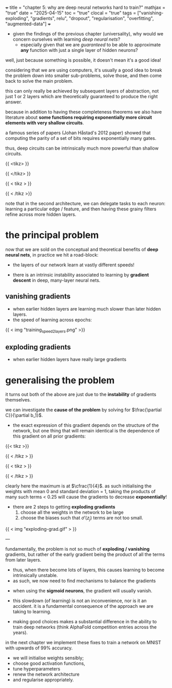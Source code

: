 +++
title = "chapter 5: why are deep neural networks hard to train?"
mathjax = "true"
date = "2025-04-15"
toc = "true"
clocal = "true"
tags = ["vanishing-exploding", "gradients", relu", "dropout", "regularisation", "overfitting", "augmented-data"]
+++

- given the findings of the previous chapter (universality), why would we concern ourselves with learning /deep neural nets/?
  - especially given that we are /guaranteed/ to be able to approximate *any* function with just a single layer of hidden neurons?

well, just because something is possible, it doesn't mean it's a good idea!

considering that we are using computers, it's usually a good idea to break the problem down into smaller sub-problems, solve those, and then come back to solve the main problem.

this can only really be achieved by subsequent layers of abstraction, not just 1 or 2 layers which are theoretically guaranteed to produce the right answer.

because in addition to having these completeness theorems we also have literature about *some functions requiring exponentially more circuit elements with very shallow circuits*.

a famous series of papers (Johan Håstad's 2012 paper) showed that computing the parity of a set of bits requires exponentially many gates.

thus, deep circuits can be intrinsically much more powerful than shallow circuits.

{{ <tikz> }}
\begin{tikzpicture}[x=4.7cm,y=1.6cm]
  % Define colors
  \colorlet{myred}{red!80!black}
  \colorlet{myblue}{blue!80!black}
  \colorlet{mygreen}{green!60!black}
  \colorlet{myorange}{orange!70!red!60!black}
  \colorlet{mydarkred}{red!30!black}
  \colorlet{mydarkblue}{blue!40!black}
  \colorlet{mydarkgreen}{green!30!black}
  
  % Define TikZ styles
  \tikzset{
    >=latex, % for default LaTeX arrow head
    node/.style={thick,circle,draw=myblue,minimum size=22,inner sep=0.5,outer sep=0.6},
    node in/.style={node,green!20!black,draw=mygreen!30!black,fill=mygreen!25},
    node hidden/.style={node,blue!20!black,draw=myblue!30!black,fill=myblue!20},
    node convol/.style={node,orange!20!black,draw=myorange!30!black,fill=myorange!20},
    node out/.style={node,red!20!black,draw=myred!30!black,fill=myred!20},
    connect/.style={thick,mydarkblue}, %,line cap=round
    connect arrow/.style={-{Latex[length=4,width=3.5]},thick,mydarkblue,shorten <=0.5,shorten >=1}
  }
  
  % Define layers and nodes
  \def\layerNodes{{6,10,4}} % Number of nodes in each layer
  \def\layerX{1,2,3} % X positions of layers
  
  % Loop through layers
  \foreach \l [count=\lay] in \layerX {
    % Get number of nodes for this layer
    \pgfmathsetmacro\nodes{\layerNodes[\lay-1]}
    
    % Determine node style based on layer position
    \ifnum\lay=1
      \def\nodestyle{node in}
    \else
      \ifnum\lay=3
        \def\nodestyle{node out}
      \else
        \def\nodestyle{node hidden}
      \fi
    \fi
    
    % Draw nodes for this layer
    \foreach \i in {1,...,\nodes} {
      \pgfmathsetmacro\y{\nodes/2-\i}
      \node[\nodestyle] (N\lay-\i) at (\l,\y) {};
      
      % Connect to previous layer if not the first layer
      \ifnum\lay>1
        \pgfmathsetmacro\prevnodes{\layerNodes[\lay-2]}
        \foreach \j in {1,...,\prevnodes} {
          \draw[connect,white,line width=1.2] (N\the\numexpr\lay-1\relax-\j) -- (N\lay-\i);
          \draw[connect] (N\the\numexpr\lay-1\relax-\j) -- (N\lay-\i);
        }
      \fi
    }
  }
  
  % Add labels
  \node[above=5,align=center,mygreen!60!black] at (N1-1.90) {input\\[-0.2em]layer};
  \node[above=2,align=center,myblue!60!black] at (N3-1.90) {output layer};

\end{tikzpicture}
{{ </tikz> }}

{{ < tikz > }}

\begin{tikzpicture}[x=2.3cm,y=1.0cm]
  % Define colors if not already defined
  \colorlet{myred}{red!80!black}
  \colorlet{myblue}{blue!80!black}
  \colorlet{mygreen}{green!60!black}
  \colorlet{myorange}{orange!70!red!60!black}
  \colorlet{mydarkred}{red!30!black}
  \colorlet{mydarkblue}{blue!40!black}
  \colorlet{mydarkgreen}{green!30!black}
  
  % Define TikZ styles
  \tikzset{
    >=latex, % for default LaTeX arrow head
    node/.style={thick,circle,draw=myblue,minimum size=22,inner sep=0.5,outer sep=0.6},
    node in/.style={node,green!20!black,draw=mygreen!30!black,fill=mygreen!25},
    node hidden/.style={node,blue!20!black,draw=myblue!30!black,fill=myblue!20},
    node convol/.style={node,orange!20!black,draw=myorange!30!black,fill=myorange!20},
    node out/.style={node,red!20!black,draw=myred!30!black,fill=myred!20},
    connect/.style={thick,mydarkblue}, %,line cap=round
    connect arrow/.style={-{Latex[length=4,width=3.5]},thick,mydarkblue,shorten <=0.5,shorten >=1},
    node 1/.style={node in}, % node styles, numbered for easy mapping with \nstyle
    node 2/.style={node hidden},
    node 3/.style={node out}
  }
  
  \message{^^JNeural network large}
  % Define layers and nodes
  \def\layerNodes{{6,7,7,7,7,7,4}} % Number of nodes in each layer
  \def\totalLayers{7} % total number of layers
  
  \message{^^J  Layer}
  % Loop over layers
  \foreach \lay in {1,...,\totalLayers} {
    % Get number of nodes for this layer
    \pgfmathsetmacro\N{\layerNodes[\lay-1]}
    \pgfmathsetmacro\prev{int(\lay-1)} % number of previous layer
    
    % Determine node style based on layer position
    \pgfmathsetmacro\n{int(\lay==1 ? 1 : (\lay==\totalLayers ? 3 : 2))}
    
    \message{\lay,}
    \foreach \i in {1,...,\N} { % loop over nodes
      % Calculate y-position
      \pgfmathsetmacro\y{\N/2-\i}
      
      % NODES as coordinates (initially)
      \coordinate (N\lay-\i) at (\lay,\y);
      
      % CONNECTIONS
      \ifnum\lay>1 % connect to previous layer
        \pgfmathsetmacro\prevN{\layerNodes[\prev-1]} % nodes in previous layer
        \pgfmathsetmacro\nprev{int(\prev<\totalLayers?min(2,\prev):3)}
        
        \foreach \j in {1,...,\prevN} { % loop over nodes in previous layer
          \draw[connect,white,line width=1.2] (N\prev-\j) -- (N\lay-\i);
          \draw[connect] (N\prev-\j) -- (N\lay-\i);
          
          % Draw node over lines for previous layer
          \node[node \nprev,minimum size=18] at (N\prev-\j) {};
        }
        
        % Draw last node over lines
        \ifnum\lay=\totalLayers
          \node[node \n,minimum size=18] at (N\lay-\i) {};
        \fi
      \else
        % For first layer, just draw nodes
        \node[node \n,minimum size=18] at (N\lay-\i) {};
      \fi
    }
  }
\end{tikzpicture}

{{ < /tikz >}}


note that in the second architecture, we can delegate tasks to each neuron: learning a particular edge / feature, and then having these grainy filters refine across more hidden layers.

* the principal problem

now that we are sold on the conceptual and theoretical benefits of *deep neural nets*, in practice we hit a road-block:
  - the layers of our network learn at vastly different speeds!

- there is an intrinsic instability associated to learning by *gradient descent* in deep, many-layer neural nets.

** vanishing gradients

- when earlier hidden layers are learning much slower than later hidden layers.
- the speed of learning across epochs:

{{ < img "training_speed_2_layers.png" >}}

** exploding gradients

- when earlier hidden layers have really large gradients

* generalising the problem

it turns out both of the above are just due to the *instability* of gradients themselves.

we can investigate the *cause of the problem* by solving for \(\frac{\partial C}}{\partial b_1}\).
  - the exact expression of this gradient depends on the structure of the network, but one thing that will remain identical is the dependence of this gradient on all prior gradients:

    \begin{equation}
    \frac{\partial C}{\partial b_1} = \sigma'(z_1)w_2\sigma'(z_2)w_3\sigma'(z_3)w_4\sigma'(z_4)\frac{\partial C}{\partial a_4}
    \end{equation}

{{< tikz >}}

\begin{tikzpicture}[>=stealth, every node/.style={circle, draw, minimum size=1cm}]
  % Input node
  \node (n0) at (0,0) {$x_1$};

  % Hidden layer nodes
  \foreach \i in {1,2,3} {
    \node (n\i) at (\i*2.5, 0) {$b_{\i}$};
  }

  % Connections and weight labels (plain text, no circles)
  \foreach \i/\w in {0/2,1/3,2/4} {
    \pgfmathtruncatemacro{\j}{\i+1}
    \draw[->] (n\i) -- (n\j) 
      node[midway, above, draw=none, fill=none, circle=none] {$w_{\w}$};
  }

  % Output arrow to C
  \draw[->] (n3) -- ++(2,0) node[right, draw=none,circle=none] {$C$};

\end{tikzpicture}

{{ < /tikz > }}


{{ < tikz > }}
\begin{tikzpicture}
\begin{axis}[
    width=12cm, height=8cm,
    xlabel=$x$,
    title={Sigmoid Prime},
    xmin=-6, xmax=6,
    ymin=-0.05, ymax=0.3,
    grid=both,
    grid style={line width=.1pt, draw=gray!10},
    major grid style={line width=.2pt,draw=gray!50},
    axis lines=middle,
    samples=100,
    smooth,
    legend pos=north east
]
    % Plot the derivative of sigmoid function
    \addplot[thick, blue, domain=-6:6] {exp(-x)/((1+exp(-x))^2)};
    \addlegendentry{$\sigma'(x) = \sigma(x)(1-\sigma(x))$}
       
    % Add a point at the maximum value (x=0, y=0.25)
    \addplot[mark=*, only marks, mark size=3pt] coordinates {(0,0.25)};
\end{axis}
\end{tikzpicture}

{{ < /tikz > }}

clearly here the maximum is at \(\cfrac{1}{4}\). as such initialising the weights with mean 0 and standard deviation = 1, taking the products of many such terms < 0.25 will cause the gradients to decrease *exponentially*!

- there are 2 steps to getting *exploding gradients*
  1. choose all the weights in the network to be large
  2. choose the biases such that \(\sigma'(z_j)\) terms are not too small.

{{ < img "exploding-grad.gif" > }}

---

fundamentally, the problem is not so much of *exploding / vanishing* gradients, but rather of the early gradient being the product of all the terms from later layers.
  - thus, when there become lots of layers, this causes learning to become intrinsically unstable.
  - as such, we now need to find mechanisms to balance the gradients

- when using the *sigmoid neurons*, the gradient will usually vanish.

- this slowdown (of learning) is not an inconvenience, nor is it an accident. it is a fundamental consequence of the approach we are taking to learning.

- making good choices makes a substantial difference in the ability to train deep networks (think AlphaFold competition entries across the years).

in the next chapter we implement these fixes to train a network on MNIST with upwards of 99% accuracy.
  - we will initialise weights sensibly;
  - choose good activation functions,
  - tune hyperparameters
  - renew the network architecture
  - and regularise appropriately.

  
